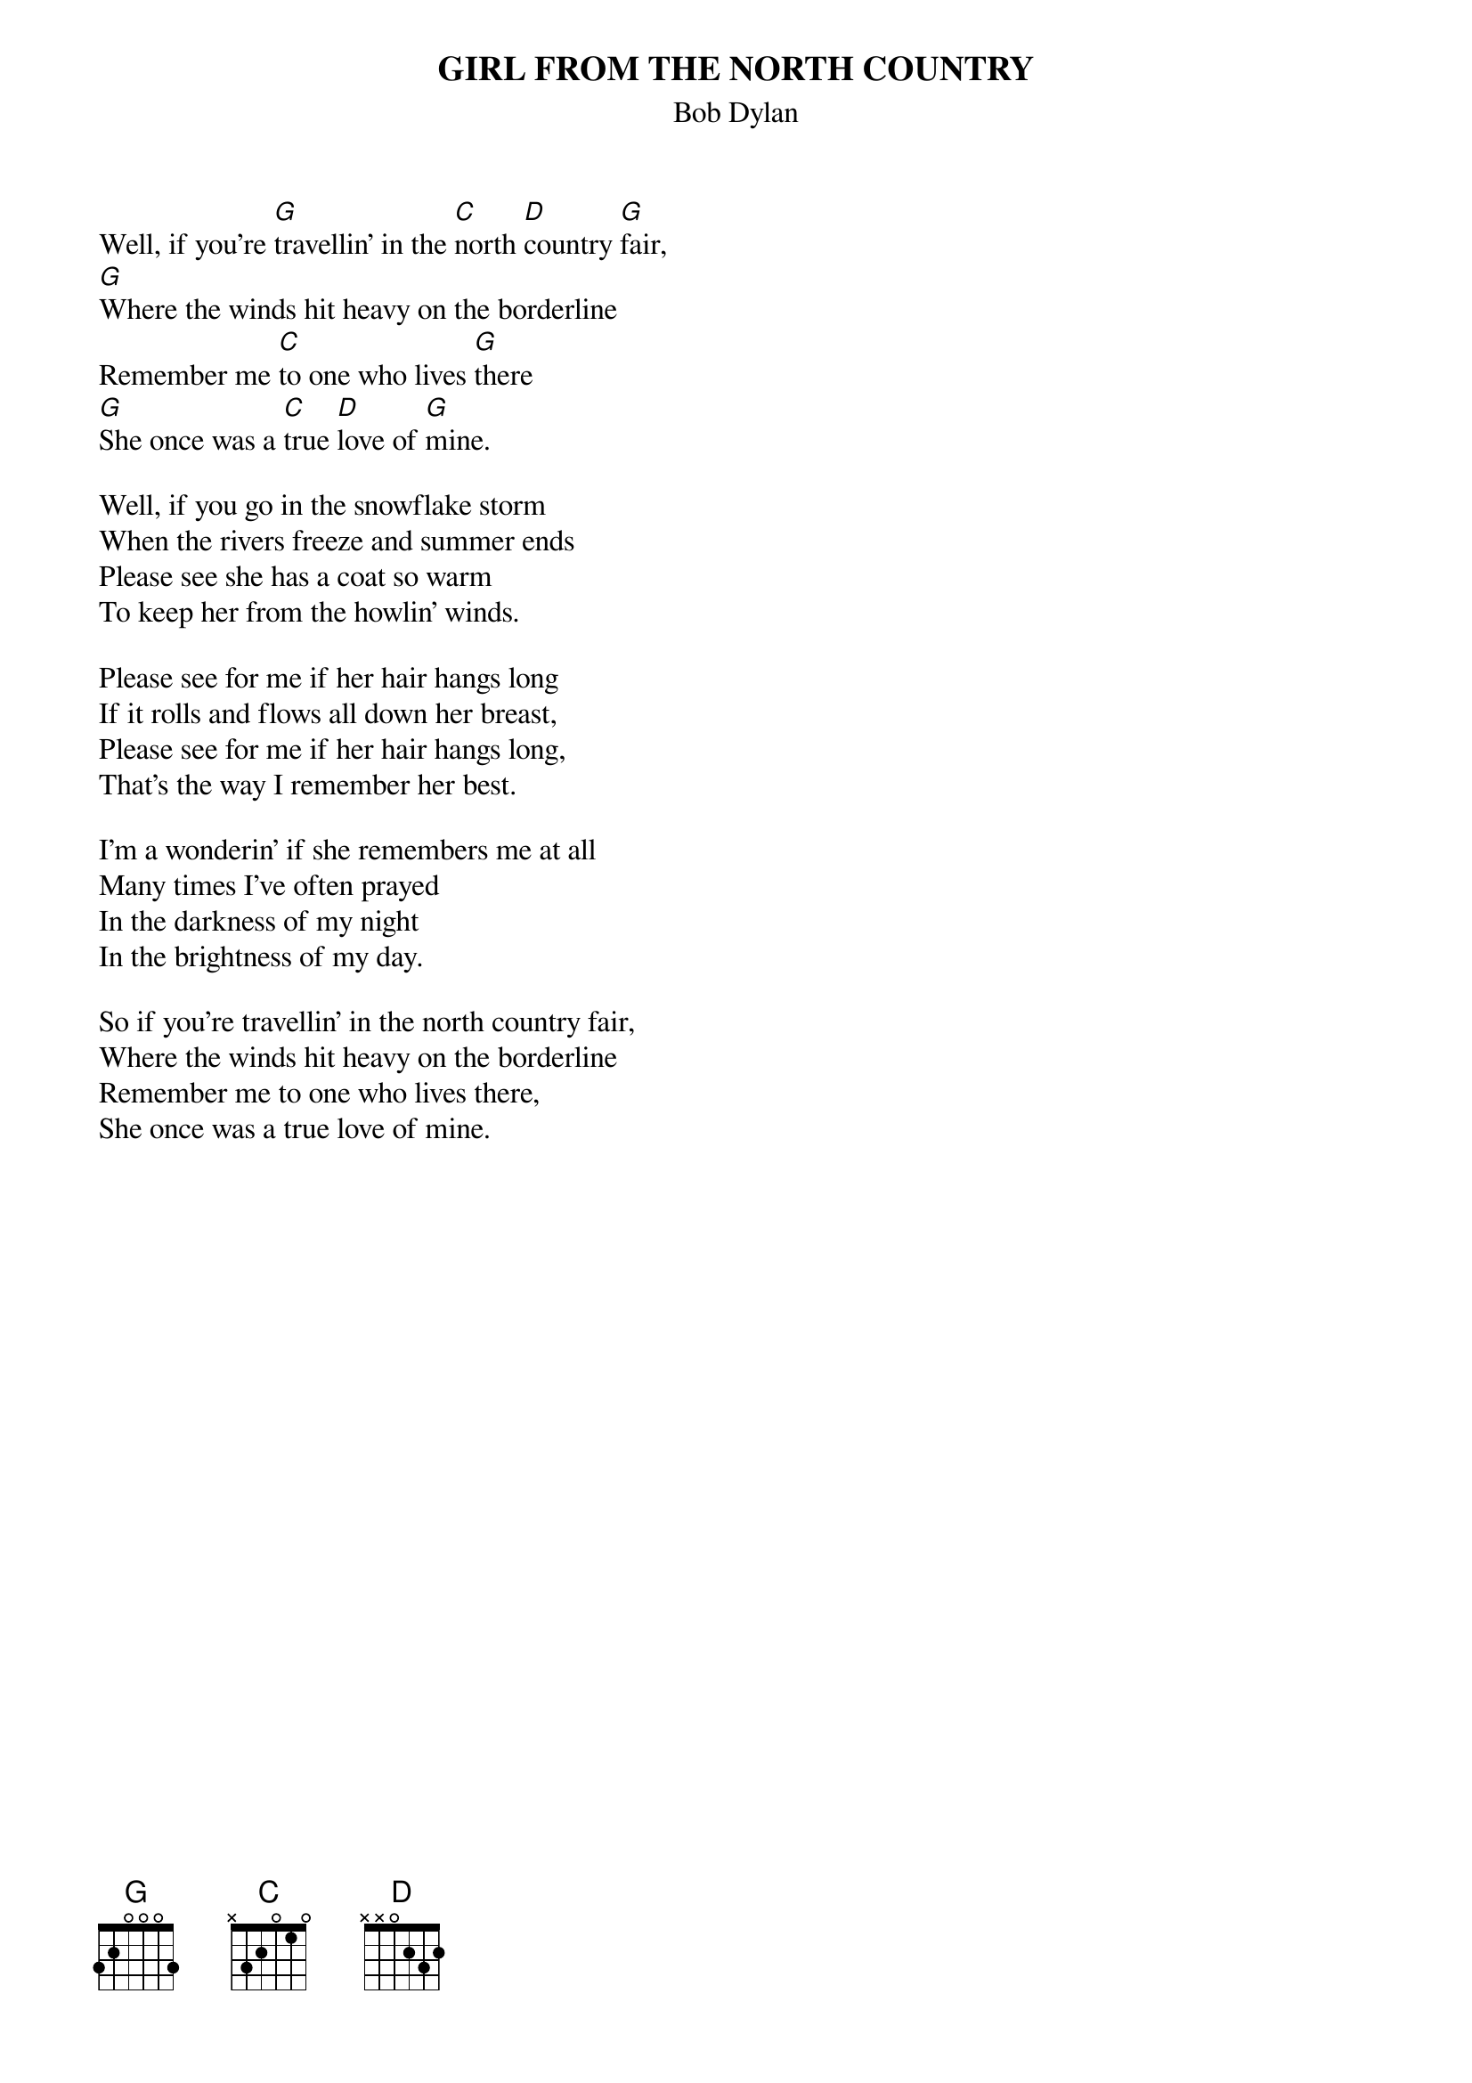 {key: G}
# From: jgoffin@acs.ucalgary.ca (Jeffrey Goffin)
{t:GIRL FROM THE NORTH COUNTRY}
{st:Bob Dylan}

Well, if you're [G]travellin' in the [C]north [D]country [G]fair,
[G]Where the winds hit heavy on the borderline
Remember me [C]to one who lives [G]there
[G]She once was a [C]true [D]love of [G]mine.

Well, if you go in the snowflake storm
When the rivers freeze and summer ends
Please see she has a coat so warm
To keep her from the howlin' winds.

Please see for me if her hair hangs long
If it rolls and flows all down her breast,
Please see for me if her hair hangs long,
That's the way I remember her best.

I'm a wonderin' if she remembers me at all
Many times I've often prayed
In the darkness of my night
In the brightness of my day.

So if you're travellin' in the north country fair,
Where the winds hit heavy on the borderline
Remember me to one who lives there,
She once was a true love of mine.
